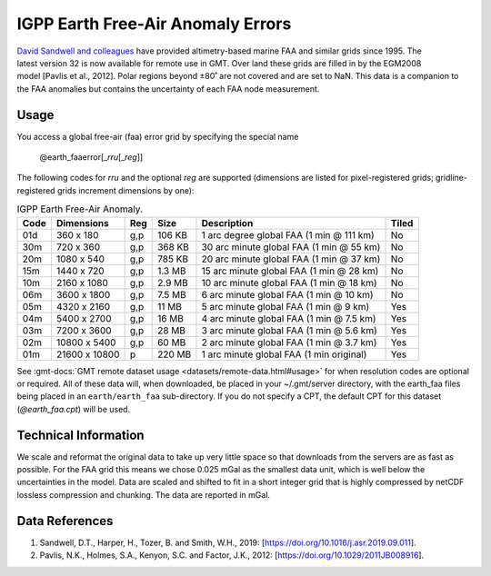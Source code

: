 IGPP Earth Free-Air Anomaly Errors
----------------------------------
.. figure:: /_static/igpp.png
   :align: right
   :scale: 20 %

.. figure:: /_static/GMT_earth_faaerror.jpg
   :width: 710 px
   :align: center

`David Sandwell and colleagues <https://topex.ucsd.edu/marine_grav/mar_grav.html>`_
have provided altimetry-based marine FAA and similar grids since 1995. The latest version 32 is now
available for remote use in GMT. Over land these grids are filled in by the EGM2008 model [Pavlis et al., 2012].
Polar regions beyond ±80˚ are not covered and are set to NaN.
This data is a companion to the FAA anomalies but contains the uncertainty of each
FAA node measurement.

Usage
~~~~~

You access a global free-air (faa) error grid by specifying the special name

   @earth_faaerror[_\ *rru*\ [_\ *reg*\ ]]

The following codes for *rr*\ *u* and the optional *reg* are supported (dimensions are listed
for pixel-registered grids; gridline-registered grids increment dimensions by one):

.. _tbl-earth_faa:

.. table:: IGPP Earth Free-Air Anomaly.

  ==== ================= === =======  ======================================== =====
  Code Dimensions        Reg Size     Description                              Tiled
  ==== ================= === =======  ======================================== =====
  01d       360 x    180 g,p  106 KB  1 arc degree global FAA (1 min @ 111 km) No
  30m       720 x    360 g,p  368 KB  30 arc minute global FAA (1 min @ 55 km) No
  20m      1080 x    540 g,p  785 KB  20 arc minute global FAA (1 min @ 37 km) No
  15m      1440 x    720 g,p  1.3 MB  15 arc minute global FAA (1 min @ 28 km) No
  10m      2160 x   1080 g,p  2.9 MB  10 arc minute global FAA (1 min @ 18 km) No
  06m      3600 x   1800 g,p  7.5 MB  6 arc minute global FAA (1 min @ 10 km)  No
  05m      4320 x   2160 g,p   11 MB  5 arc minute global FAA (1 min @ 9 km)   Yes
  04m      5400 x   2700 g,p   16 MB  4 arc minute global FAA (1 min @ 7.5 km) Yes
  03m      7200 x   3600 g,p   28 MB  3 arc minute global FAA (1 min @ 5.6 km) Yes
  02m     10800 x   5400 g,p   60 MB  2 arc minute global FAA (1 min @ 3.7 km) Yes
  01m     21600 x  10800   p  220 MB  1 arc minute global FAA (1 min original) Yes
  ==== ================= === =======  ======================================== =====

See :gmt-docs:`GMT remote dataset usage <datasets/remote-data.html#usage>` for when resolution codes are optional or required.
All of these data will, when downloaded, be placed in your ~/.gmt/server directory, with
the earth_faa files being placed in an ``earth/earth_faa`` sub-directory. If you do not
specify a CPT, the default CPT for this dataset (*@earth_faa.cpt*) will be used.

Technical Information
~~~~~~~~~~~~~~~~~~~~~

We scale and reformat the original data to take up very little space so that downloads
from the servers are as fast as possible.  For the FAA grid this means
we chose 0.025 mGal as the smallest data unit, which is well below the uncertainties in the
model.  Data are scaled and shifted to fit in a short integer grid that is highly compressed
by netCDF lossless compression and chunking.  The data are reported in mGal.

Data References
~~~~~~~~~~~~~~~

#. Sandwell, D.T., Harper, H., Tozer, B. and Smith, W.H., 2019: [https://doi.org/10.1016/j.asr.2019.09.011].
#. Pavlis, N.K., Holmes, S.A., Kenyon, S.C. and Factor, J.K., 2012: [https://doi.org/10.1029/2011JB008916].
